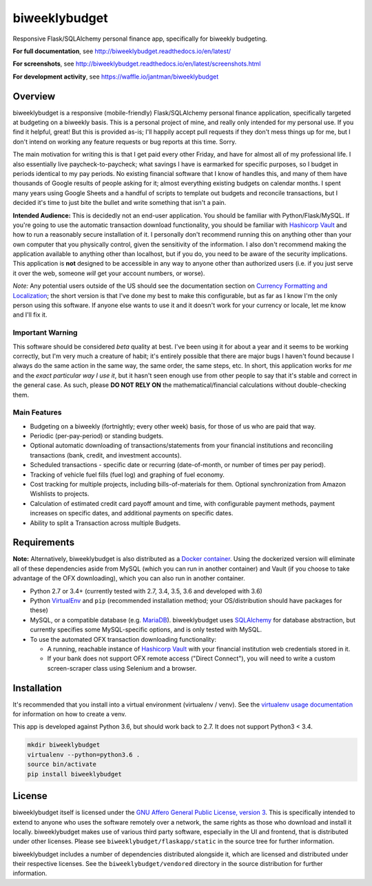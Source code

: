 biweeklybudget
==============

.. image:: https://secure.travis-ci.org/jantman/biweeklybudget.png?branch=master
   :target: http://travis-ci.org/jantman/biweeklybudget
   :alt: travis-ci for master branch

.. image:: https://codecov.io/github/jantman/biweeklybudget/coverage.svg?branch=master
   :target: https://codecov.io/github/jantman/biweeklybudget?branch=master
   :alt: coverage report for master branch

.. image:: https://readthedocs.org/projects/biweeklybudget/badge/?version=latest
   :target: https://readthedocs.org/projects/biweeklybudget/?badge=latest
   :alt: sphinx documentation for latest release

.. image:: http://www.repostatus.org/badges/latest/active.svg
   :alt: Project Status: Active – The project has reached a stable, usable state and is being actively developed.
   :target: http://www.repostatus.org/#active

.. image:: https://img.shields.io/waffle/label/jantman/biweeklybudget/ready.svg
   :target: https://waffle.io/jantman/biweeklybudget
   :alt: 'Stories in Ready'

Responsive Flask/SQLAlchemy personal finance app, specifically for biweekly budgeting.

**For full documentation**, see `http://biweeklybudget.readthedocs.io/en/latest/ <http://biweeklybudget.readthedocs.io/en/latest/>`_

**For screenshots**, see `<http://biweeklybudget.readthedocs.io/en/latest/screenshots.html>`_

**For development activity**, see `https://waffle.io/jantman/biweeklybudget <https://waffle.io/jantman/biweeklybudget>`_

Overview
--------

biweeklybudget is a responsive (mobile-friendly) Flask/SQLAlchemy personal finance application, specifically
targeted at budgeting on a biweekly basis. This is a personal project of mine, and really only intended for my
personal use. If you find it helpful, great! But this is provided as-is; I'll happily accept pull requests if they
don't mess things up for me, but I don't intend on working any feature requests or bug reports at this time. Sorry.

The main motivation for writing this is that I get paid every other Friday, and have for almost all of my professional
life. I also essentially live paycheck-to-paycheck; what savings I have is earmarked for specific purposes, so I budget
in periods identical to my pay periods. No existing financial software that I know of handles this, and many of them
have thousands of Google results of people asking for it; almost everything existing budgets on calendar months. I spent
many years using Google Sheets and a handful of scripts to template out budgets and reconcile transactions, but I decided
it's time to just bite the bullet and write something that isn't a pain.

**Intended Audience:** This is decidedly not an end-user application. You should be familiar with Python/Flask/MySQL. If
you're going to use the automatic transaction download functionality, you should be familiar with `Hashicorp Vault <https://www.vaultproject.io/>`_
and how to run a reasonably secure installation of it. I personally don't recommend running this on anything other than
your own computer that you physically control, given the sensitivity of the information. I also don't recommend making the
application available to anything other than localhost, but if you do, you need to be aware of the security implications. This
application is **not** designed to be accessible in any way to anyone other than authorized users (i.e. if you just serve it
over the web, someone *will* get your account numbers, or worse).

*Note:* Any potential users outside of the US should see the documentation section on
`Currency Formatting and Localization <http://biweeklybudget.readthedocs.io/en/latest/app_usage.html#currency-formatting-and-localization>`_;
the short version is that I've done my best to make this configurable, but as far as I know I'm the
only person using this software. If anyone else wants to use it and it doesn't work for your currency
or locale, let me know and I'll fix it.

Important Warning
+++++++++++++++++

This software should be considered *beta* quality at best. I've been using it for about a year and it seems to be working correctly, but I'm very much a creature of habit; it's entirely possible that there are major bugs I haven't found because I always do the same action in the same way, the same order, the same steps, etc. In short, this application works for *me* and the *exact particular way I use it*, but it hasn't seen enough use from other people to say that it's stable and correct in the general case. As such, please **DO NOT RELY ON** the mathematical/financial calculations without double-checking them.

Main Features
+++++++++++++

* Budgeting on a biweekly (fortnightly; every other week) basis, for those of us who are paid that way.
* Periodic (per-pay-period) or standing budgets.
* Optional automatic downloading of transactions/statements from your financial institutions and reconciling transactions (bank, credit, and investment accounts).
* Scheduled transactions - specific date or recurring (date-of-month, or number of times per pay period).
* Tracking of vehicle fuel fills (fuel log) and graphing of fuel economy.
* Cost tracking for multiple projects, including bills-of-materials for them. Optional synchronization from Amazon Wishlists to projects.
* Calculation of estimated credit card payoff amount and time, with configurable payment methods, payment increases on specific dates, and additional payments on specific dates.
* Ability to split a Transaction across multiple Budgets.

Requirements
------------

**Note:** Alternatively, biweeklybudget is also distributed as a `Docker container <http://biweeklybudget.readthedocs.io/en/latest/flask_app.html>`_.
Using the dockerized version will eliminate all of these dependencies aside from MySQL (which you can run in another container) and
Vault (if you choose to take advantage of the OFX downloading), which you can also run in another container.

* Python 2.7 or 3.4+ (currently tested with 2.7, 3.4, 3.5, 3.6 and developed with 3.6)
* Python `VirtualEnv <http://www.virtualenv.org/>`_ and ``pip`` (recommended installation method; your OS/distribution should have packages for these)
* MySQL, or a compatible database (e.g. `MariaDB <https://mariadb.org/>`_). biweeklybudget uses `SQLAlchemy <http://www.sqlalchemy.org/>`_ for database abstraction, but currently specifies some MySQL-specific options, and is only tested with MySQL.
* To use the automated OFX transaction downloading functionality:

  * A running, reachable instance of `Hashicorp Vault <https://www.vaultproject.io/>`_ with your financial institution web credentials stored in it.
  * If your bank does not support OFX remote access ("Direct Connect"), you will need to write a custom screen-scraper class using Selenium and a browser.

Installation
------------

It's recommended that you install into a virtual environment (virtualenv /
venv). See the `virtualenv usage documentation <http://www.virtualenv.org/en/latest/>`_
for information on how to create a venv.

This app is developed against Python 3.6, but should work back to 2.7. It does
not support Python3 < 3.4.

.. code-block:: bash

    mkdir biweeklybudget
    virtualenv --python=python3.6 .
    source bin/activate
    pip install biweeklybudget

License
-------

biweeklybudget itself is licensed under the
`GNU Affero General Public License, version 3 <https://www.gnu.org/licenses/agpl-3.0.en.html>`_.
This is specifically intended to extend to anyone who uses the software remotely
over a network, the same rights as those who download and install it locally.
biweeklybudget makes use of various third party software, especially in the UI and
frontend, that is distributed under other licenses. Please see
``biweeklybudget/flaskapp/static`` in the source tree for further information.

biweeklybudget includes a number of dependencies distributed alongside it, which
are licensed and distributed under their respective licenses. See the
``biweeklybudget/vendored`` directory in the source distribution for further
information.


